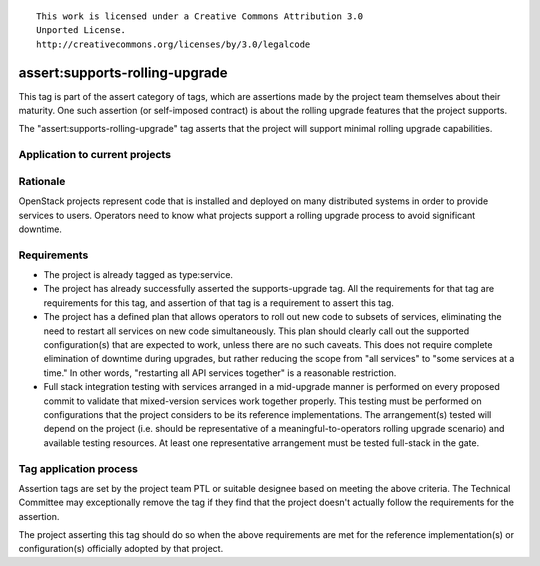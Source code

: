 ::

  This work is licensed under a Creative Commons Attribution 3.0
  Unported License.
  http://creativecommons.org/licenses/by/3.0/legalcode

.. _`tag-assert:supports-rolling-upgrade`:

===============================
assert:supports-rolling-upgrade
===============================

This tag is part of the assert category of tags, which are assertions
made by the project team themselves about their maturity. One such
assertion (or self-imposed contract) is about the rolling upgrade
features that the project supports.

The "assert:supports-rolling-upgrade" tag asserts that the project
will support minimal rolling upgrade capabilities.

Application to current projects
===============================

.. tagged-projects:: assert:supports-rolling-upgrade


Rationale
=========

OpenStack projects represent code that is installed and deployed on
many distributed systems in order to provide services to
users. Operators need to know what projects support a rolling upgrade
process to avoid significant downtime.

Requirements
============

* The project is already tagged as type:service.
* The project has already successfully asserted the supports-upgrade
  tag. All the requirements for that tag are requirements for this
  tag, and assertion of that tag is a requirement to assert this tag.
* The project has a defined plan that allows operators to roll out new
  code to subsets of services, eliminating the need to restart all
  services on new code simultaneously. This plan should clearly call
  out the supported configuration(s) that are expected to work, unless
  there are no such caveats. This does not require complete
  elimination of downtime during upgrades, but rather reducing the
  scope from "all services" to "some services at a time." In other
  words, "restarting all API services together" is a reasonable restriction.
* Full stack integration testing with services arranged in a
  mid-upgrade manner is performed on every proposed commit to validate
  that mixed-version services work together properly. This testing
  must be performed on configurations that the project considers to be
  its reference implementations. The arrangement(s) tested will depend
  on the project (i.e. should be representative of a
  meaningful-to-operators rolling upgrade scenario) and available
  testing resources. At least one representative arrangement must be
  tested full-stack in the gate.

Tag application process
=======================

Assertion tags are set by the project team PTL or suitable designee
based on meeting the above criteria. The Technical Committee may
exceptionally remove the tag if they find that the project doesn't
actually follow the requirements for the assertion.

The project asserting this tag should do so when the above
requirements are met for the reference implementation(s) or
configuration(s) officially adopted by that project.
